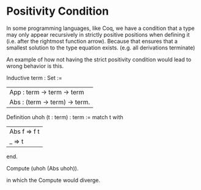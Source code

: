 * Positivity Condition
In some programming languages, like Coq, we have a condition that a type may only appear recursively in strictly positive positions when defining it (i.e. after the rightmost function arrow). Because that ensures that a smallest solution to the type equation exists. (e.g. all derivations terminate)

An example of how not having the strict positivity condition would lead to wrong behavior is this.

Inductive term : Set :=
| App : term -> term -> term
| Abs : (term -> term) -> term.

Definition uhoh (t : term) : term :=
  match t with
    | Abs f => f t
    | _ => t
  end.

Compute (uhoh (Abs uhoh)).

in which the Compute would diverge.

